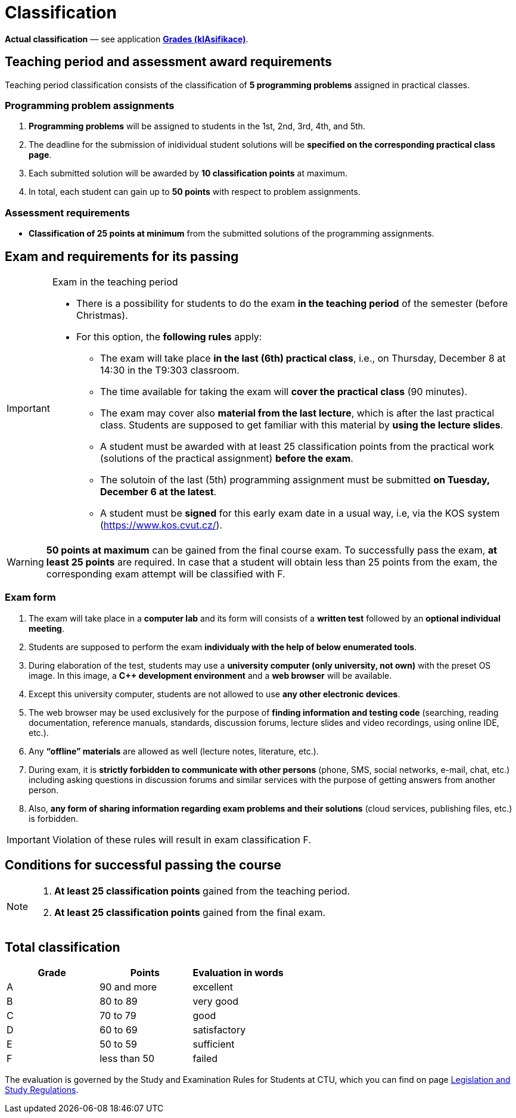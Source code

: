 = Classification

*Actual classification* — see application link:https://grades.fit.cvut.cz/[**Grades (klAsifikace)**].

// IMPORTANT: Optional assignment *classification comments* are located in the *Classification note* record. Do not forget to *check* it, especially in cases, where there is anything unclear about the classification points.

== Teaching period and assessment award requirements

Teaching period classification consists of the classification of *5 programming problems* assigned in practical classes.

=== Programming problem assignments

. *Programming problems* will be assigned to students in the 1st, 2nd, 3rd, 4th, and 5th.
. The deadline for the submission of inidividual student solutions will be *specified on the corresponding practical class page*.
. Each submitted solution will be awarded by *10 classification points* at maximum.
. In total, each student can gain up to *50 points* with respect to problem assignments.

=== Assessment requirements

- *Classification of 25 points at minimum* from the submitted solutions of the programming assignments.

== Exam and requirements for its passing

[IMPORTANT]
.Exam in the teaching period
====
* There is a possibility for students to do the exam *in the teaching period* of the semester (before Christmas).
* For this option, the *following rules* apply:
** The exam will take place *in the last (6th) practical class*, i.e., on Thursday, December 8 at 14:30 in the T9:303 classroom.
** The time available for taking the exam will *cover the practical class* (90 minutes).
** The exam may cover also *material from the last lecture*, which is after the last practical class. Students are supposed to get familiar with this material by *using the lecture slides*.
** A student must be awarded with at least 25 classification points from the practical work (solutions of the practical assignment) *before the exam*.
** The solutoin of the last (5th) programming assignment must be submitted *on Tuesday, December 6 at the latest*.
//** A student must *write an e-mail to the teacher* with the request to pass the exam in this early date.
//** This e-mail should be *sent from the university e-mail* (there are no guarantees if the e-mail is sent from a personal e-mail address instead).
** A student must be *signed* for this early exam date in a usual way, i.e, via the KOS system (https://www.kos.cvut.cz/).
====

WARNING: *50 points at maximum* can be gained from the final course exam. To successfully pass the exam, *at least 25 points* are required. In case that a student will obtain less than 25 points from the exam, the corresponding exam attempt will be classified with F.

=== Exam form

. The exam will take place in a *computer lab* and its form will consists of a *written test* followed by an *optional individual meeting*.
. Students are supposed to perform the exam *individualy with the help of below enumerated tools*.
. During elaboration of the test, students may use a *university computer (only university, not own)* with the preset OS image. In this image, a *{cpp} development environment* and a *web browser* will be available.
. Except this university computer, students are not allowed to use *any other electronic devices*.
. The web browser may be used exclusively for the purpose of *finding information and testing code* (searching, reading documentation, reference manuals, standards, discussion forums, lecture slides and video recordings, using online IDE, etc.).
. Any *“offline” materials* are allowed as well (lecture notes, literature, etc.).
. During exam, it is *strictly forbidden to communicate with other persons* (phone, SMS, social networks, e-mail, chat, etc.) including asking questions in discussion forums and similar services with the purpose of getting answers from another person.
. Also, *any form of sharing information regarding exam problems and their solutions* (cloud services, publishing files, etc.) is forbidden.

IMPORTANT: Violation of these rules will result in exam classification F.

== Conditions for successful passing the course

[NOTE]
====
. *At least 25 classification points* gained from the teaching period.
. *At least 25 classification points* gained from the final exam.
====

== Total classification

[%header]
|====
| Grade  | Points       | Evaluation in words

| A      | 90 and more  | excellent
| B      | 80 to 89     | very good
| C      | 70 to 79     | good
| D      | 60 to 69     | satisfactory
| E      | 50 to 59     | sufficient
| F      | less than 50 | failed
|====

The evaluation is governed by the Study and Examination Rules for Students at CTU, which you can find on page https://www.cvut.cz/en/legislation-and-study-regulations[Legislation and Study Regulations].
